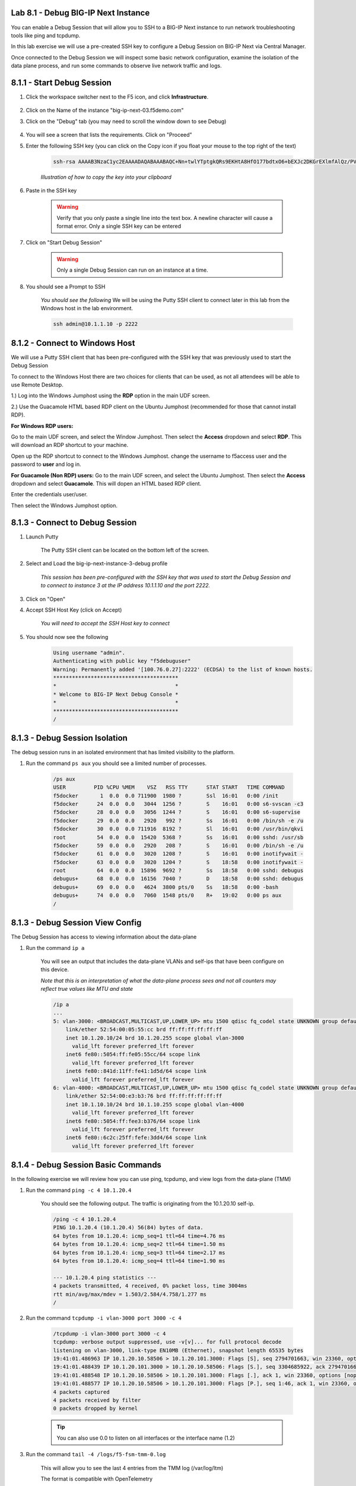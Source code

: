 Lab 8.1 - Debug BIG-IP Next Instance
====================================

You can enable a Debug Session that will allow you to SSH to a BIG-IP Next instance to run network troubleshooting tools like ping and tcpdump.

In this lab exercise we will use a pre-created SSH key to configure a Debug Session on BIG-IP Next via Central Manager.

Once connected to the Debug Session we will inspect some basic network configuration, examine the isolation of the data plane process, and run some commands to observe live network traffic and logs.

8.1.1 - Start Debug Session
============================

#. Click the workspace switcher next to the F5 icon, and click **Infrastructure**.

    .. image:: ../module2/lab2_img03_navigation_to_infrastructure2.png
		:scale: 25%

#. Click on the Name of the instance  "big-ip-next-03.f5demo.com"

#. Click on the "Debug" tab (you may need to scroll the window down to see Debug)

    .. image:: ./instance-3-select-debug.png
      :scale: 50%

#. You will see a screen that lists the requirements.  Click on "Proceed"

#. Enter the following SSH key (you can click on the Copy icon if you float your mouse to the top right of the text)

    .. code-block::

      ssh-rsa AAAAB3NzaC1yc2EAAAADAQABAAABAQC+Nn+twlYTptgkQRs9EKHtA8HfO177bdtxO6+bEXJc2DKGrEXlmfAlQz/PVQJy+iaDvP50HymDAevrZi0KwXajVBkK6KaESbcKK2vz5kvYRumOc5UrfxysyAaWHn/he7Uhft5TRakVQlolU+EaC2PDotMkeSkxBG893+CW57olxFxQgwcz8jF7MiftTV+HexmqTldCSrfOxRlaSu6n4hiXXgyth3247NACOUGU8I89XoEIWchdx6iEcF6inweUS0CNfChzRSI5fzLVLaacYB+MmljDGcKdz0MqP0VPs4aKUuLIGgsJqjajta8Raoj0Ws6PgABJo4U4DgDTelQXKtbZ f5debuguser

    *Illustration of how to copy the key into your clipboard*

    .. image:: copy-ssh-key.png
      :scale: 50%

#. Paste in the SSH key

    .. image:: paste-ssh-key.png
      :scale: 50%

    .. warning:: Verify that you only paste a single line into the text box.  A newline character will cause a format error.  Only a single SSH key can be entered

#. Click on "Start Debug Session"

    .. warning:: Only a single Debug Session can run on an instance at a time.  

#. You should see a Prompt to SSH

    *You should see the following* We will be using the Putty SSH client to connect later in this lab from the Windows host in the lab environment.

    .. code-block:: 

      ssh admin@10.1.1.10 -p 2222

    
8.1.2 - Connect to Windows Host
===============================

We will use a Putty SSH client that has been pre-configured with the SSH key that was previously used to start the Debug Session

To connect to the Windows Host there are two choices for clients that can be used, as not all attendees will be able to use Remote Desktop.

1.) Log into the Windows Jumphost using the **RDP** option in the main UDF screen. 

2.) Use the Guacamole HTML based RDP client on the Ubuntu Jumphost (recommended for those that cannot install RDP).


**For Windows RDP users:**

Go to the main UDF screen, and select the Window Jumphost. Then select the **Access** dropdown and select **RDP**. This will download an RDP shortcut to your machine. 

.. image:: ../module4/images/windows-jump-rdp.png
  :align: center
  :scale: 50%

Open up the RDP shortcut to connect to the Windows Jumphost. change the username to f5access \ user and the password to **user** and log in.

.. image:: ../module4/images/f5access-user.png
  :align: center
  :scale: 75%

**For Guacamole (Non RDP) users:** Go to the main UDF screen, and select the Ubuntu Jumphost. Then select the **Access** dropdown and select **Guacamole**. This will dopen an HTML based RDP client.

.. image:: ../module4/images/guacamole.png
  :align: center
  :scale: 50%

Enter the credentials user/user.

.. image:: ../module4/images/guacamole-login.png
  :align: center
  :scale: 50%

Then select the Windows Jumphost option.

.. image:: ../module4/images/guacamole-windows.png
  :align: center
  :scale: 50%

8.1.3 - Connect to Debug Session
================================

#. Launch Putty

    The Putty SSH client can be located on the bottom left of the screen.

    .. image:: launch-putty.png
      :scale: 50%

#. Select and Load the big-ip-next-instance-3-debug profile

    *This session has been pre-configured with the SSH key that was used to start the Debug Session and to connect to instance 3 at the IP address 10.1.1.10 and the port 2222.*

    .. image:: ./load-putty-session.png
      :scale: 50%

#. Click on "Open"
#. Accept SSH Host Key (click on Accept)

    *You will need to accept the SSH Host key to connect*

#. You should now see the following

    .. code-block::
      
      Using username "admin".
      Authenticating with public key "f5debuguser"
      Warning: Permanently added '[100.76.0.27]:2222' (ECDSA) to the list of known hosts.
      ****************************************
      *                                      *
      * Welcome to BIG-IP Next Debug Console *
      *                                      *
      ****************************************
      /

8.1.3 - Debug Session Isolation
===============================

The debug session runs in an isolated environment that has limited visibility to the platform.

#. Run the command ``ps aux`` you should see a limited number of processes.

    .. code-block:: bash
      
      /ps aux
      USER         PID %CPU %MEM    VSZ   RSS TTY      STAT START   TIME COMMAND
      f5docker       1  0.0  0.0 711900  1980 ?        Ssl  16:01   0:00 /init
      f5docker      24  0.0  0.0   3044  1256 ?        S    16:01   0:00 s6-svscan -c3
      f5docker      28  0.0  0.0   3056  1244 ?        S    16:01   0:00 s6-supervise
      f5docker      29  0.0  0.0   2920   992 ?        Ss   16:01   0:00 /bin/sh -e /u
      f5docker      30  0.0  0.0 711916  8192 ?        Sl   16:01   0:00 /usr/bin/qkvi
      root          54  0.0  0.0  15420  5368 ?        Ss   16:01   0:00 sshd: /usr/sb
      f5docker      59  0.0  0.0   2920   208 ?        S    16:01   0:00 /bin/sh -e /u
      f5docker      61  0.0  0.0   3020  1208 ?        S    16:01   0:00 inotifywait -
      f5docker      63  0.0  0.0   3020  1204 ?        S    18:58   0:00 inotifywait -
      root          64  0.0  0.0  15896  9692 ?        Ss   18:58   0:00 sshd: debugus
      debugus+      68  0.0  0.0  16156  7040 ?        D    18:58   0:00 sshd: debugus
      debugus+      69  0.0  0.0   4624  3800 pts/0    Ss   18:58   0:00 -bash
      debugus+      74  0.0  0.0   7060  1548 pts/0    R+   19:02   0:00 ps aux
      /

8.1.3 - Debug Session View Config
=================================

The Debug Session has access to viewing information about the data-plane

#. Run the command ``ip a``

    You will see an output that includes the data-plane VLANs and self-ips that have been configure on this device.

    *Note that this is an interpretation of what the data-plane process sees and not all counters may reflect true values like MTU and state*

    .. code-block:: bash
      
      /ip a
      ...
      5: vlan-3000: <BROADCAST,MULTICAST,UP,LOWER_UP> mtu 1500 qdisc fq_codel state UNKNOWN group default qlen 1000
          link/ether 52:54:00:05:55:cc brd ff:ff:ff:ff:ff:ff
          inet 10.1.20.10/24 brd 10.1.20.255 scope global vlan-3000
            valid_lft forever preferred_lft forever
          inet6 fe80::5054:ff:fe05:55cc/64 scope link
            valid_lft forever preferred_lft forever
          inet6 fe80::841d:11ff:fe41:1d5d/64 scope link
            valid_lft forever preferred_lft forever
      6: vlan-4000: <BROADCAST,MULTICAST,UP,LOWER_UP> mtu 1500 qdisc fq_codel state UNKNOWN group default qlen 1000
          link/ether 52:54:00:e3:b3:76 brd ff:ff:ff:ff:ff:ff
          inet 10.1.10.10/24 brd 10.1.10.255 scope global vlan-4000
            valid_lft forever preferred_lft forever
          inet6 fe80::5054:ff:fee3:b376/64 scope link
            valid_lft forever preferred_lft forever
          inet6 fe80::6c2c:25ff:fefe:3dd4/64 scope link
            valid_lft forever preferred_lft forever

8.1.4 - Debug Session Basic Commands
====================================

In the following exercise we will review how you can use ping, tcpdump, and view logs from the data-plane (TMM)

#. Run the command ``ping -c 4 10.1.20.4``

    You should see the following output.  The traffic is originating from the 10.1.20.10 self-ip.

    .. code-block:: bash

      /ping -c 4 10.1.20.4
      PING 10.1.20.4 (10.1.20.4) 56(84) bytes of data.
      64 bytes from 10.1.20.4: icmp_seq=1 ttl=64 time=4.76 ms
      64 bytes from 10.1.20.4: icmp_seq=2 ttl=64 time=1.50 ms
      64 bytes from 10.1.20.4: icmp_seq=3 ttl=64 time=2.17 ms
      64 bytes from 10.1.20.4: icmp_seq=4 ttl=64 time=1.90 ms

      --- 10.1.20.4 ping statistics ---
      4 packets transmitted, 4 received, 0% packet loss, time 3004ms
      rtt min/avg/max/mdev = 1.503/2.584/4.758/1.277 ms
      /

#. Run the command ``tcpdump -i vlan-3000 port 3000 -c 4``
    
    .. code-block:: bash
      
      /tcpdump -i vlan-3000 port 3000 -c 4
      tcpdump: verbose output suppressed, use -v[v]... for full protocol decode
      listening on vlan-3000, link-type EN10MB (Ethernet), snapshot length 65535 bytes
      19:41:01.486963 IP 10.1.20.10.58506 > 10.1.20.101.3000: Flags [S], seq 2794701663, win 23360, options [mss 1460,nop,wscale 0,sackOK,TS val 2589746862 ecr 0], length 0 out slot1/tmm2 lis=mon_ivs_http port=1.2 trunk=
      19:41:01.488439 IP 10.1.20.101.3000 > 10.1.20.10.58506: Flags [S.], seq 3304685922, ack 2794701664, win 65160, options [mss 1460,sackOK,TS val 501170450 ecr 2589746862,nop,wscale 7], length 0 in slot1/tmm2 lis=mon_ivs_http port=1.2 trunk=
      19:41:01.488548 IP 10.1.20.10.58506 > 10.1.20.101.3000: Flags [.], ack 1, win 23360, options [nop,nop,TS val 2589746863 ecr 501170450], length 0 out slot1/tmm2 lis=mon_ivs_http port=1.2 trunk=
      19:41:01.488577 IP 10.1.20.10.58506 > 10.1.20.101.3000: Flags [P.], seq 1:46, ack 1, win 23360, options [nop,nop,TS val 2589746863 ecr 501170450], length 45 out slot1/tmm2 lis=mon_ivs_http port=1.2 trunk=
      4 packets captured
      4 packets received by filter
      0 packets dropped by kernel

    .. tip:: You can also use 0.0 to listen on all interfaces or the interface name (1.2)

#. Run the command ``tail -4 /logs/f5-fsm-tmm-0.log``

    This will allow you to see the last 4 entries from the TMM log (/var/log/ltm)

    The format is compatible with OpenTelemetry 
    
    .. code-block:: 

      /tail -4 /logs/f5-fsm-tmm-0.log
      {"ts":"2023-09-15 19:40:54.167656 UTC","ct":"f5-fsm-tmm","stream":"0","scid":"unknown","sysid":"d38ea2dc-ac9a-4731-8618-b371d56ffb1d","log":"\u003c133\u003eSep 15 19:40:54 f5-fsm-tmm-569897896c-6wsnh tmm[8]: 013e0002:5: \"v\"=\"1.0\";\"lt\"=\"T\";\"l\"=\"notice\";\"LocalAddress\"=\"169.254.0.1\";\"LocalPort\"=\"2\";\"RemoteAddress\"=\"169.254.0.253\";\"RemotePort\"=\"46927\";\"m\"=\"Tcpdump stopping on 169.254.0.1:2 from 169.254.0.253:46927\""}
      {"ts":"2023-09-15 19:41:00.269114 UTC","ct":"f5-fsm-tmm","stream":"0","scid":"unknown","sysid":"d38ea2dc-ac9a-4731-8618-b371d56ffb1d","log":"\u003c133\u003eSep 15 19:41:00 f5-fsm-tmm-569897896c-6wsnh tmm[8]: 013e0000:5: \"v\"=\"1.0\";\"lt\"=\"T\";\"l\"=\"notice\";\"LocalAddress\"=\"169.254.0.1\";\"LocalPort\"=\"2\";\"RemoteAddress\"=\"169.254.0.253\";\"RemotePort\"=\"46483\";\"m\"=\"Tcpdump starting locally on 169.254.0.1:2 from 169.254.0.253:46483\""}
      {"ts":"2023-09-15 19:41:00.269447 UTC","ct":"f5-fsm-tmm","stream":"0","scid":"unknown","sysid":"d38ea2dc-ac9a-4731-8618-b371d56ffb1d","log":"\u003c133\u003eSep 15 19:41:00 f5-fsm-tmm-569897896c-6wsnh tmm[8]: 013e000b:5: \"v\"=\"1.0\";\"lt\"=\"T\";\"l\"=\"notice\";\"DPTProviderName\"=\"Noise Provider \";\"m\"=\"Tcpdump starting DPT providers:Noise Provider \""}
      {"ts":"2023-09-15 19:41:02.269566 UTC","ct":"f5-fsm-tmm","stream":"0","scid":"unknown","sysid":"d38ea2dc-ac9a-4731-8618-b371d56ffb1d","log":"\u003c133\u003eSep 15 19:41:02 f5-fsm-tmm-569897896c-6wsnh tmm[8]: 013e0002:5: \"v\"=\"1.0\";\"lt\"=\"T\";\"l\"=\"notice\";\"LocalAddress\"=\"169.254.0.1\";\"LocalPort\"=\"2\";\"RemoteAddress\"=\"169.254.0.253\";\"RemotePort\"=\"46483\";\"m\"=\"Tcpdump stopping on 169.254.0.1:2 from 169.254.0.253:46483\""}

    .. tip:: You could also use ``tail -f`` to see a live / streaming view of the logs

8.1.5 - Stop Debug Session
============================

#. Go back to Central Manager and click on "Stop Debug Session"

    This should cause your Putty session to end